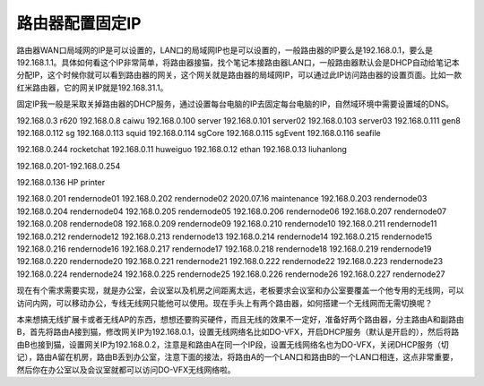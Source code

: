 =========================================
路由器配置固定IP
=========================================

路由器WAN口局域网的IP是可以设置的，LAN口的局域网IP也是可以设置的，一般路由器的IP要么是192.168.0.1，要么是192.168.1.1。具体如何看这个IP非常简单，将路由器接猫，找个笔记本接路由器LAN口，一般路由器默认会是DHCP自动给笔记本分配IP，这个时候你就可以看到路由器的网关，这个网关就是路由器的局域网IP，可以通过此IP访问路由器的设置页面。比如一款红米路由器，它的网关IP就是192.168.31.1。

固定IP我一般是采取关掉路由器的DHCP服务，通过设置每台电脑的IP去固定每台电脑的IP，自然域环境中需要设置域的DNS。

192.168.0.3 r620
192.168.0.8 caiwu
192.168.0.100 server
192.168.0.101 server02
192.168.0.103 server03
192.168.0.111 gen8
192.168.0.112 sg
192.168.0.113 squid
192.168.0.114 sgCore
192.168.0.115 sgEvent
192.168.0.116 seafile

192.168.0.244 rocketchat
192.168.0.11 huweiguo
192.168.0.12 ethan
192.168.0.13 liuhanlong

192.168.0.201-192.168.0.254

192.168.0.136 HP printer

192.168.0.201 rendernode01
192.168.0.202 rendernode02 2020.07.16 maintenance
192.168.0.203 rendernode03
192.168.0.204 rendernode04
192.168.0.205 rendernode05
192.168.0.206 rendernode06
192.168.0.207 rendernode07
192.168.0.208 rendernode08
192.168.0.209 rendernode09
192.168.0.210 rendernode10
192.168.0.211 rendernode11
192.168.0.212 rendernode12
192.168.0.213 rendernode13
192.168.0.214 rendernode14
192.168.0.215 rendernode15
192.168.0.216 rendernode16
192.168.0.217 rendernode17
192.168.0.218 rendernode18
192.168.0.219 rendernode19
192.168.0.220 rendernode20
192.168.0.221 rendernode21
192.168.0.222 rendernode22
192.168.0.223 rendernode23
192.168.0.224 rendernode24
192.168.0.225 rendernode25
192.168.0.226 rendernode26
192.168.0.227 rendernode27

现在有个需求需要实现，就是办公室，会议室以及机房之间距离太远，老板要求会议室和办公室要覆盖一个他专用的无线网，可以访问内网，可以移动办公，专线无线网只能他可以使用。现在手头上有两个路由器，如何搭建一个无线网而无需切换呢？

本来想搞无线扩展卡或者无线AP的东西，想想还要购买硬件，而且无线的效果不一定好，准备好两个路由器，分主路由A和副路由B，首先将路由A接到猫，修改网关IP为192.168.0.1，设置无线网络名比如DO-VFX，开启DHCP服务（默认是开启的），然后将路由B也接到猫，设置网关IP为192.168.0.2，注意是和路由A在同一个IP段，设置无线网络名也为DO-VFX，关闭DHCP服务（切记），路由A留在机房，路由B丢到办公室，注意下面的接法，将路由A的一个LAN口和路由B的一个LAN口相连，这点非常重要，然后你在办公室以及会议室就都可以访问DO-VFX无线网络啦。


